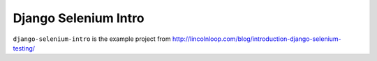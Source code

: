 .. {% comment %}

======================
Django Selenium Intro
======================

``django-selenium-intro`` is the example project from  http://lincolnloop.com/blog/introduction-django-selenium-testing/


.. {% endcomment %}
